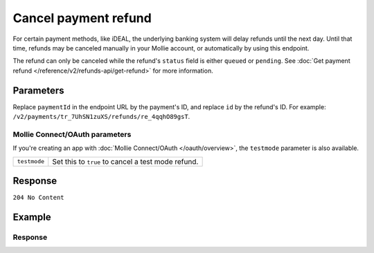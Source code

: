 Cancel payment refund
=====================

.. api-name:: Refunds API
   :version: 2

.. endpoint::
   :method: DELETE
   :url: https://api.mollie.com/v2/payments/*paymentId*/refunds/*id*

.. authentication::
   :api_keys: true
   :organization_access_tokens: true
   :oauth: true

For certain payment methods, like iDEAL, the underlying banking system will delay refunds until the next day. Until that
time, refunds may be canceled manually in your Mollie account, or automatically by using this endpoint.

The refund can only be canceled while the refund's ``status`` field is either ``queued`` or ``pending``. See
:doc:`Get payment refund </reference/v2/refunds-api/get-refund>` for more information.

Parameters
----------
Replace ``paymentId`` in the endpoint URL by the payment's ID, and replace ``id`` by the refund's ID. For example:
``/v2/payments/tr_7UhSN1zuXS/refunds/re_4qqhO89gsT``.

Mollie Connect/OAuth parameters
^^^^^^^^^^^^^^^^^^^^^^^^^^^^^^^
If you're creating an app with :doc:`Mollie Connect/OAuth </oauth/overview>`, the ``testmode`` parameter is also
available.

.. list-table::
   :widths: auto

   * - ``testmode``

       .. type:: boolean
          :required: false

     - Set this to ``true`` to cancel a test mode refund.

Response
--------
``204 No Content``

Example
-------

.. code-block-selector::
   .. code-block:: bash
       :linenos:

       curl -X DELETE https://api.mollie.com/v2/payments/tr_WDqYK6vllg/refunds/re_4qqhO89gsT \
              -H "Authorization: Bearer test_dHar4XY7LxsDOtmnkVtjNVWXLSlXsM"

   .. code-block:: php
       :linenos:

       <?php
       $mollie = new \Mollie\Api\MollieApiClient();
       $mollie->setApiKey("test_dHar4XY7LxsDOtmnkVtjNVWXLSlXsM");

       $refund = $mollie->payments->get("tr_WDqYK6vllg")->getRefund("re_4qqhO89gsT");
       $canceledRefund = $refund->cancel();

   .. code-block:: python
       :linenos:

       from mollie.api.client import Client

       mollie_client = Client()
       mollie_client.set_api_key('test_dHar4XY7LxsDOtmnkVtjNVWXLSlXsM')

       payment = mollie_client.payments.get('tr_WDqYK6vllg')
       refund = mollie_client.payment_refunds.on(payment).delete('re_4qqhO89gsT')

Response
^^^^^^^^
.. code-block:: http
   :linenos:

   HTTP/1.1 204 No Content
